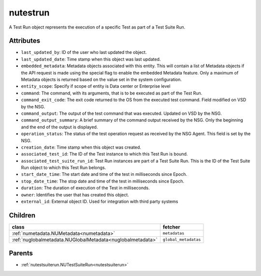 .. _nutestrun:

nutestrun
===========================================

.. class:: nutestrun.NUTestRun(bambou.nurest_object.NUMetaRESTObject,):

A Test Run object represents the execution of a specific Test as part of a Test Suite Run.


Attributes
----------


- ``last_updated_by``: ID of the user who last updated the object.

- ``last_updated_date``: Time stamp when this object was last updated.

- ``embedded_metadata``: Metadata objects associated with this entity. This will contain a list of Metadata objects if the API request is made using the special flag to enable the embedded Metadata feature. Only a maximum of Metadata objects is returned based on the value set in the system configuration.

- ``entity_scope``: Specify if scope of entity is Data center or Enterprise level

- ``command``: The command, with its arguments, that is to be executed as part of the Test Run.

- ``command_exit_code``: The exit code returned to the OS from the executed test command. Field modified on VSD by the NSG.

- ``command_output``: The output of the test command that was executed. Updated on VSD by the NSG.

- ``command_output_summary``: A brief summary of the command output received by the NSG.  Only the beginning and the end of the output is displayed.

- ``operation_status``: The status of the test operation request as received by the NSG Agent. This field is set by the NSG.

- ``creation_date``: Time stamp when this object was created.

- ``associated_test_id``: The ID of the Test instance to which this Test Run is bound.

- ``associated_test_suite_run_id``: Test Run instances are part of a Test Suite Run.  This is the ID of the Test Suite Run object to which this Test Run belongs.

- ``start_date_time``: The start date and time of the test in milliseconds since Epoch.

- ``stop_date_time``: The stop date and time of the test in milliseconds since Epoch.

- ``duration``: The duration of execution of the Test in milliseconds.

- ``owner``: Identifies the user that has created this object.

- ``external_id``: External object ID. Used for integration with third party systems




Children
--------

================================================================================================================================================               ==========================================================================================
**class**                                                                                                                                                      **fetcher**

:ref:`numetadata.NUMetadata<numetadata>`                                                                                                                         ``metadatas`` 
:ref:`nuglobalmetadata.NUGlobalMetadata<nuglobalmetadata>`                                                                                                       ``global_metadatas`` 
================================================================================================================================================               ==========================================================================================



Parents
--------


- :ref:`nutestsuiterun.NUTestSuiteRun<nutestsuiterun>`

